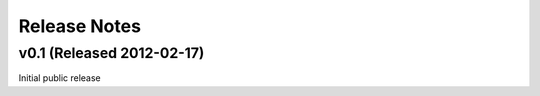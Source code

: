 Release Notes
==================

v0.1 (Released 2012-02-17)
--------------------------------------

Initial public release
